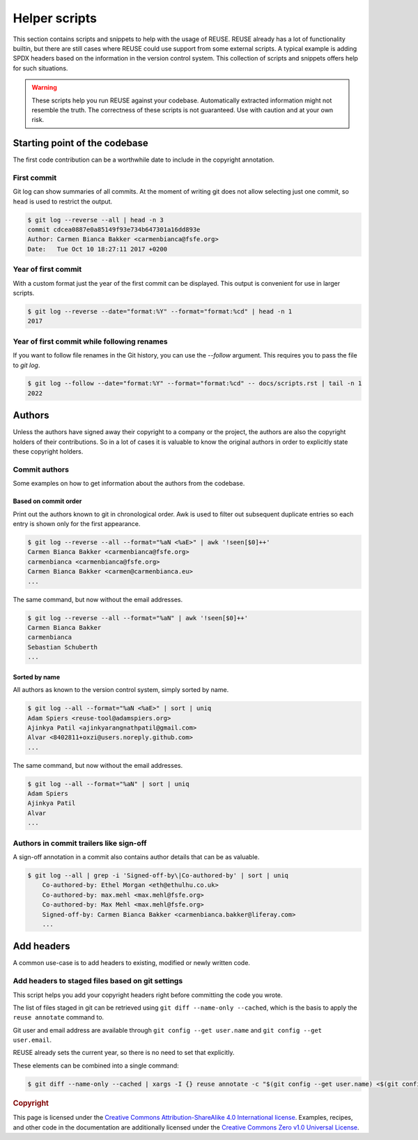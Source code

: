 ..
  SPDX-FileCopyrightText: 2022 Nico Rikken <nico.rikken@fsfe.org>
  SPDX-FileCopyrightText: 2025 Matthias Schoettle <opensource@mattsch.com>
  SPDX-FileCopyrightText: 2025 Simon Barth <simon.barth@gmx.de>

  SPDX-License-Identifier: CC-BY-SA-4.0

==============
Helper scripts
==============

This section contains scripts and snippets to help with the usage of REUSE.
REUSE already has a lot of functionality builtin, but there are still cases where REUSE could use support from some external scripts.
A typical example is adding SPDX headers based on the information in the version control system.
This collection of scripts and snippets offers help for such situations.

.. warning::
  These scripts help you run REUSE against your codebase.
  Automatically extracted information might not resemble the truth.
  The correctness of these scripts is not guaranteed.
  Use with caution and at your own risk.

******************************
Starting point of the codebase
******************************

The first code contribution can be a worthwhile date to include in the copyright annotation.

First commit
============

Git log can show summaries of all commits.
At the moment of writing git does not allow selecting just one commit, so ``head`` is used to restrict the output.

.. SPDX-SnippetBegin
.. SPDX-Snippet-License-Identifier: CC0-1.0

.. code-block:: console

  $ git log --reverse --all | head -n 3
  commit cdcea0887e0a85149f93e734b647301a16dd893e
  Author: Carmen Bianca Bakker <carmenbianca@fsfe.org>
  Date:   Tue Oct 10 18:27:11 2017 +0200

.. SPDX-SnippetEnd

Year of first commit
====================

With a custom format just the year of the first commit can be displayed.
This output is convenient for use in larger scripts.

.. SPDX-SnippetBegin
.. SPDX-Snippet-License-Identifier: CC0-1.0

.. code-block:: console

  $ git log --reverse --date="format:%Y" --format="format:%cd" | head -n 1
  2017

.. SPDX-SnippetEnd

Year of first commit while following renames
============================================

If you want to follow file renames in the Git history, you can use the `--follow` argument.
This requires you to pass the file to `git log`.

.. SPDX-SnippetBegin
.. SPDX-Snippet-License-Identifier: CC0-1.0

.. code-block:: console

  $ git log --follow --date="format:%Y" --format="format:%cd" -- docs/scripts.rst | tail -n 1
  2022

.. SPDX-SnippetEnd

*******
Authors
*******

Unless the authors have signed away their copyright to a company or the project, the authors are also the copyright holders of their contributions.
So in a lot of cases it is valuable to know the original authors in order to explicitly state these copyright holders.

Commit authors
==============

Some examples on how to get information about the authors from the codebase.

Based on commit order
---------------------

Print out the authors known to git in chronological order.
Awk is used to filter out subsequent duplicate entries so each entry is shown only for the first appearance.

.. SPDX-SnippetBegin
.. SPDX-Snippet-License-Identifier: CC0-1.0

.. code-block:: console

  $ git log --reverse --all --format="%aN <%aE>" | awk '!seen[$0]++'
  Carmen Bianca Bakker <carmenbianca@fsfe.org>
  carmenbianca <carmenbianca@fsfe.org>
  Carmen Bianca Bakker <carmen@carmenbianca.eu>
  ...

.. SPDX-SnippetEnd

The same command, but now without the email addresses.

.. SPDX-SnippetBegin
.. SPDX-Snippet-License-Identifier: CC0-1.0

.. code-block:: console

  $ git log --reverse --all --format="%aN" | awk '!seen[$0]++'
  Carmen Bianca Bakker
  carmenbianca
  Sebastian Schuberth
  ...

.. SPDX-SnippetEnd

Sorted by name
--------------

All authors as known to the version control system, simply sorted by name.

.. SPDX-SnippetBegin
.. SPDX-Snippet-License-Identifier: CC0-1.0

.. code-block:: console

  $ git log --all --format="%aN <%aE>" | sort | uniq
  Adam Spiers <reuse-tool@adamspiers.org>
  Ajinkya Patil <ajinkyarangnathpatil@gmail.com>
  Alvar <8402811+oxzi@users.noreply.github.com>
  ...

.. SPDX-SnippetEnd

The same command, but now without the email addresses.

.. SPDX-SnippetBegin
.. SPDX-Snippet-License-Identifier: CC0-1.0

.. code-block:: console

  $ git log --all --format="%aN" | sort | uniq
  Adam Spiers
  Ajinkya Patil
  Alvar
  ...

.. SPDX-SnippetEnd

Authors in commit trailers like sign-off
========================================

A sign-off annotation in a commit also contains author details that can be as valuable.

.. TODO: improve this oneliner based on built-in Git options as documented in https://stackoverflow.com/a/41361273/12013233

.. SPDX-SnippetBegin
.. SPDX-Snippet-License-Identifier: CC0-1.0

.. code-block:: console

  $ git log --all | grep -i 'Signed-off-by\|Co-authored-by' | sort | uniq
      Co-authored-by: Ethel Morgan <eth@ethulhu.co.uk>
      Co-authored-by: max.mehl <max.mehl@fsfe.org>
      Co-authored-by: Max Mehl <max.mehl@fsfe.org>
      Signed-off-by: Carmen Bianca Bakker <carmenbianca.bakker@liferay.com>
      ...

.. SPDX-SnippetEnd


***********
Add headers
***********

A common use-case is to add headers to existing, modified or newly written code.

Add headers to staged files based on git settings
=================================================

This script helps you add your copyright headers right before committing the code you wrote.

The list of files staged in git can be retrieved using ``git diff --name-only --cached``, which is the basis to apply the ``reuse annotate`` command to.

Git user and email address are available through ``git config --get user.name`` and ``git config --get user.email``.

REUSE already sets the current year, so there is no need to set that explicitly.

These elements can be combined into a single command:

.. SPDX-SnippetBegin
.. SPDX-Snippet-License-Identifier: CC0-1.0

.. code-block:: console

  $ git diff --name-only --cached | xargs -I {} reuse annotate -c "$(git config --get user.name) <$(git config --get user.email)>" "{}"

.. SPDX-SnippetEnd

.. rubric:: Copyright

This page is licensed under the `Creative Commons Attribution-ShareAlike 4.0 International license <https://creativecommons.org/licenses/by-sa/4.0/>`_.
Examples, recipes, and other code in the documentation are additionally licensed under the `Creative Commons Zero v1.0 Universal License <https://creativecommons.org/choose/zero/>`_.

